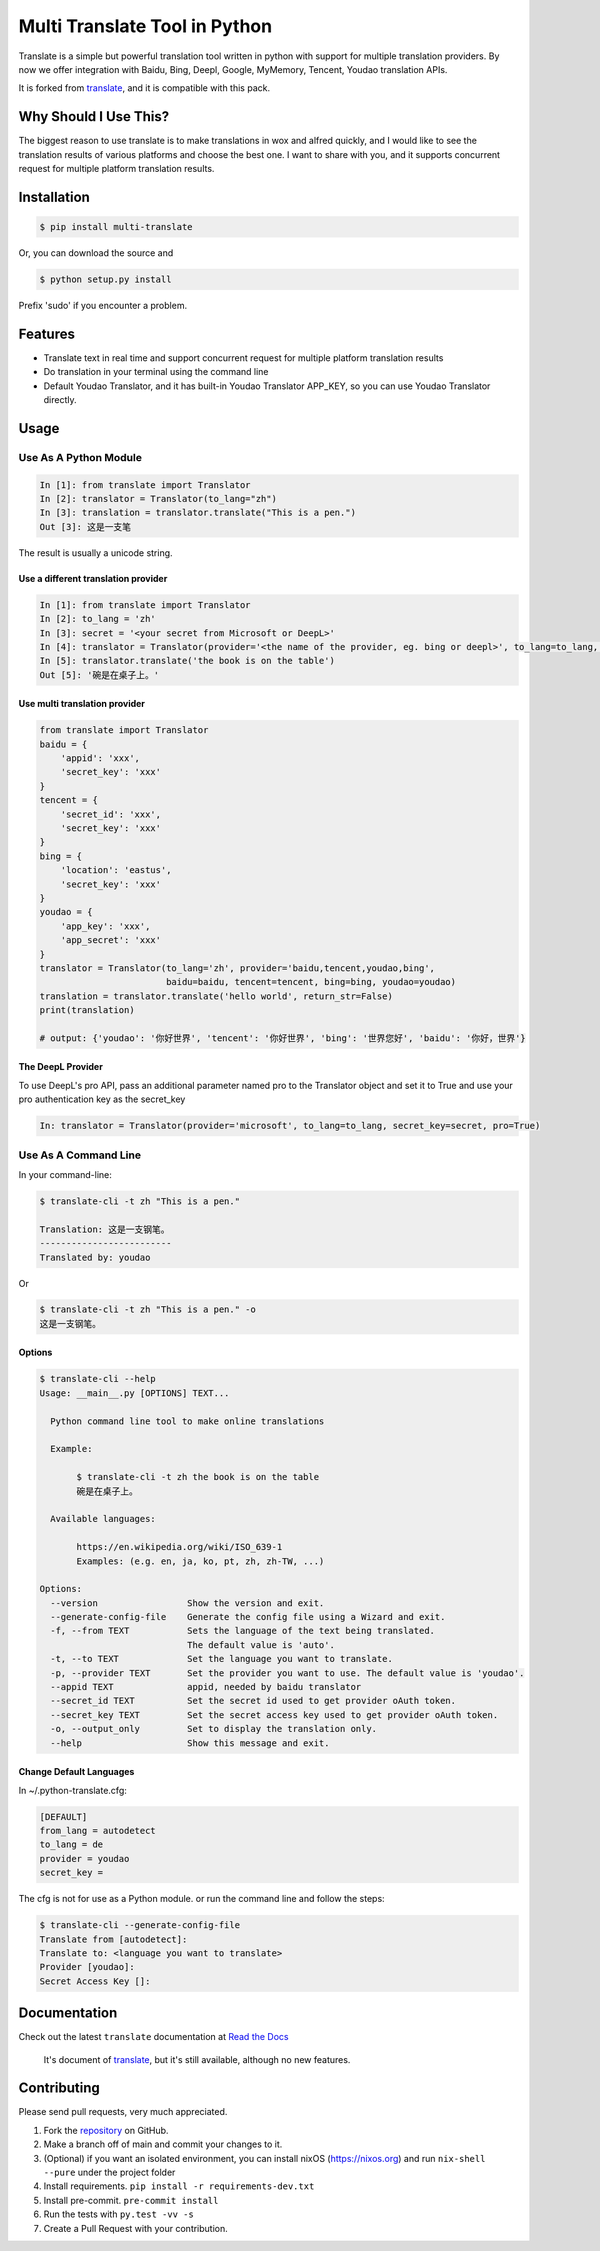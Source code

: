 Multi Translate Tool in Python
==============================

|PyPI latest| |PyPI Version| |PyPI License| |Docs|

Translate is a simple but powerful translation tool written in python
with support for multiple translation providers. By now we offer
integration with Baidu, Bing, Deepl, Google, MyMemory, Tencent, Youdao
translation APIs.

It is forked from `translate <https://pypi.org/project/translate/>`__,
and it is compatible with this pack.

Why Should I Use This?
----------------------

The biggest reason to use translate is to make translations in wox and
alfred quickly, and I would like to see the translation results of
various platforms and choose the best one. I want to share with you, and
it supports concurrent request for multiple platform translation
results.

Installation
------------

.. code:: bash

   $ pip install multi-translate

Or, you can download the source and

.. code:: bash

   $ python setup.py install

Prefix 'sudo' if you encounter a problem.

Features
--------

-  Translate text in real time and support concurrent request for
   multiple platform translation results
-  Do translation in your terminal using the command line
-  Default Youdao Translator, and it has built-in Youdao Translator
   APP_KEY, so you can use Youdao Translator directly.

Usage
-----

Use As A Python Module
~~~~~~~~~~~~~~~~~~~~~~

.. code:: python

   In [1]: from translate import Translator
   In [2]: translator = Translator(to_lang="zh")
   In [3]: translation = translator.translate("This is a pen.")
   Out [3]: 这是一支笔

The result is usually a unicode string.

Use a different translation provider
^^^^^^^^^^^^^^^^^^^^^^^^^^^^^^^^^^^^

.. code:: python

   In [1]: from translate import Translator
   In [2]: to_lang = 'zh'
   In [3]: secret = '<your secret from Microsoft or DeepL>'
   In [4]: translator = Translator(provider='<the name of the provider, eg. bing or deepl>', to_lang=to_lang, secret_key=secret)
   In [5]: translator.translate('the book is on the table')
   Out [5]: '碗是在桌子上。'

Use multi translation provider
^^^^^^^^^^^^^^^^^^^^^^^^^^^^^^

.. code:: python

   from translate import Translator
   baidu = {
       'appid': 'xxx',
       'secret_key': 'xxx'
   }
   tencent = {
       'secret_id': 'xxx',
       'secret_key': 'xxx'
   }
   bing = {
       'location': 'eastus',
       'secret_key': 'xxx'
   }
   youdao = {
       'app_key': 'xxx',
       'app_secret': 'xxx'
   }
   translator = Translator(to_lang='zh', provider='baidu,tencent,youdao,bing',
                           baidu=baidu, tencent=tencent, bing=bing, youdao=youdao)
   translation = translator.translate('hello world', return_str=False)
   print(translation)

   # output: {'youdao': '你好世界', 'tencent': '你好世界', 'bing': '世界您好', 'baidu': '你好，世界'}

The DeepL Provider
^^^^^^^^^^^^^^^^^^

To use DeepL's pro API, pass an additional parameter named pro to the
Translator object and set it to True and use your pro authentication key
as the secret_key

.. code:: python

   In: translator = Translator(provider='microsoft', to_lang=to_lang, secret_key=secret, pro=True)

Use As A Command Line
~~~~~~~~~~~~~~~~~~~~~

In your command-line:

.. code:: bash

   $ translate-cli -t zh "This is a pen."

   Translation: 这是一支钢笔。
   -------------------------
   Translated by: youdao

Or

.. code:: bash

   $ translate-cli -t zh "This is a pen." -o
   这是一支钢笔。

Options
^^^^^^^

.. code:: bash

   $ translate-cli --help
   Usage: __main__.py [OPTIONS] TEXT...

     Python command line tool to make online translations

     Example:

          $ translate-cli -t zh the book is on the table
          碗是在桌子上。

     Available languages:

          https://en.wikipedia.org/wiki/ISO_639-1
          Examples: (e.g. en, ja, ko, pt, zh, zh-TW, ...)

   Options:
     --version                 Show the version and exit.
     --generate-config-file    Generate the config file using a Wizard and exit.
     -f, --from TEXT           Sets the language of the text being translated.
                               The default value is 'auto'.
     -t, --to TEXT             Set the language you want to translate.
     -p, --provider TEXT       Set the provider you want to use. The default value is 'youdao'.
     --appid TEXT              appid, needed by baidu translator
     --secret_id TEXT          Set the secret id used to get provider oAuth token.
     --secret_key TEXT         Set the secret access key used to get provider oAuth token.
     -o, --output_only         Set to display the translation only.
     --help                    Show this message and exit.

Change Default Languages
^^^^^^^^^^^^^^^^^^^^^^^^

In ~/.python-translate.cfg:

.. code:: bash

   [DEFAULT]
   from_lang = autodetect
   to_lang = de
   provider = youdao
   secret_key =

The cfg is not for use as a Python module. or run the command line and
follow the steps:

.. code:: bash

   $ translate-cli --generate-config-file
   Translate from [autodetect]:
   Translate to: <language you want to translate>
   Provider [youdao]:
   Secret Access Key []:

Documentation
-------------

Check out the latest ``translate`` documentation at `Read the
Docs <http://translate-python.readthedocs.io/en/latest/>`__

   It's document of `translate <https://pypi.org/project/translate/>`__,
   but it's still available, although no new features.

Contributing
------------

Please send pull requests, very much appreciated.

1. Fork the
   `repository <https://github.com/Lyndon1994/multi-translate>`__ on
   GitHub.
2. Make a branch off of main and commit your changes to it.
3. (Optional) if you want an isolated environment, you can install nixOS
   (`https://nixos.org <https://nixos.org>`__) and run
   ``nix-shell --pure`` under the project folder
4. Install requirements. ``pip install -r requirements-dev.txt``
5. Install pre-commit. ``pre-commit install``
6. Run the tests with ``py.test -vv -s``
7. Create a Pull Request with your contribution.

.. |PyPI latest| image:: https://img.shields.io/pypi/v/translate.svg?maxAge=360
   :target: https://pypi.python.org/pypi/multi-translate
.. |PyPI Version| image:: https://img.shields.io/pypi/pyversions/translate.svg?maxAge=2592000
   :target: https://pypi.python.org/pypi/multi-translate
.. |PyPI License| image:: https://img.shields.io/pypi/l/translate.svg?maxAge=2592000
   :target: https://github.com/Lyndon1994/multi-translate/blob/main/LICENSE
.. |Docs| image:: https://readthedocs.org/projects/translate-python/badge/?version=latest
   :target: http://translate-python.readthedocs.org/en/latest/?badge=latest
